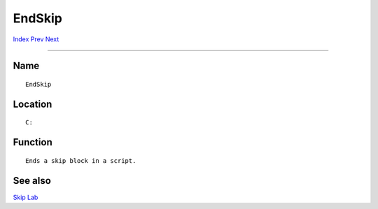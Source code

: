 =======
EndSkip
=======
.. This document is automatically generated. Don't edit it!

`Index <index>`_ `Prev <endshell>`_ `Next <eval>`_ 

---------------

Name
~~~~
::


     EndSkip


Location
~~~~~~~~
::


     C:


Function
~~~~~~~~
::


     Ends a skip block in a script.


See also
~~~~~~~~

`Skip <skip>`_ `Lab <lab>`_ 

